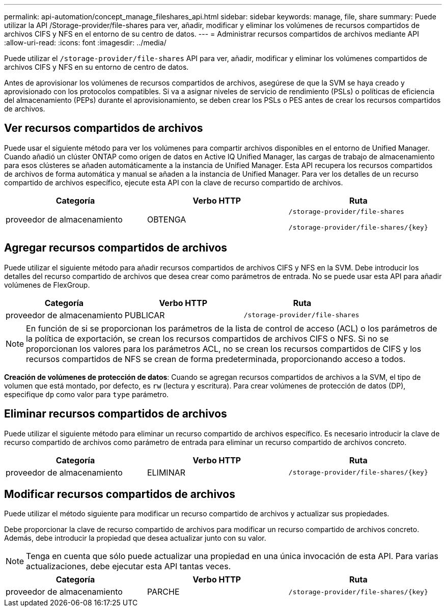 ---
permalink: api-automation/concept_manage_fileshares_api.html 
sidebar: sidebar 
keywords: manage, file, share 
summary: Puede utilizar la API /Storage-provider/file-shares para ver, añadir, modificar y eliminar los volúmenes de recursos compartidos de archivos CIFS y NFS en el entorno de su centro de datos. 
---
= Administrar recursos compartidos de archivos mediante API
:allow-uri-read: 
:icons: font
:imagesdir: ../media/


[role="lead"]
Puede utilizar el `/storage-provider/file-shares` API para ver, añadir, modificar y eliminar los volúmenes compartidos de archivos CIFS y NFS en su entorno de centro de datos.

Antes de aprovisionar los volúmenes de recursos compartidos de archivos, asegúrese de que la SVM se haya creado y aprovisionado con los protocolos compatibles. Si va a asignar niveles de servicio de rendimiento (PSLs) o políticas de eficiencia del almacenamiento (PEPs) durante el aprovisionamiento, se deben crear los PSLs o PES antes de crear los recursos compartidos de archivos.



== Ver recursos compartidos de archivos

Puede usar el siguiente método para ver los volúmenes para compartir archivos disponibles en el entorno de Unified Manager. Cuando añadió un clúster ONTAP como origen de datos en Active IQ Unified Manager, las cargas de trabajo de almacenamiento para esos clústeres se añaden automáticamente a la instancia de Unified Manager. Esta API recupera los recursos compartidos de archivos de forma automática y manual se añaden a la instancia de Unified Manager. Para ver los detalles de un recurso compartido de archivos específico, ejecute esta API con la clave de recurso compartido de archivos.

[cols="3*"]
|===
| Categoría | Verbo HTTP | Ruta 


 a| 
proveedor de almacenamiento
 a| 
OBTENGA
 a| 
`/storage-provider/file-shares`

`/storage-provider/file-shares/\{key}`

|===


== Agregar recursos compartidos de archivos

Puede utilizar el siguiente método para añadir recursos compartidos de archivos CIFS y NFS en la SVM. Debe introducir los detalles del recurso compartido de archivos que desea crear como parámetros de entrada. No se puede usar esta API para añadir volúmenes de FlexGroup.

[cols="3*"]
|===
| Categoría | Verbo HTTP | Ruta 


 a| 
proveedor de almacenamiento
 a| 
PUBLICAR
 a| 
`/storage-provider/file-shares`

|===
[NOTE]
====
En función de si se proporcionan los parámetros de la lista de control de acceso (ACL) o los parámetros de la política de exportación, se crean los recursos compartidos de archivos CIFS o NFS. Si no se proporcionan los valores para los parámetros ACL, no se crean los recursos compartidos de CIFS y los recursos compartidos de NFS se crean de forma predeterminada, proporcionando acceso a todos.

====
*Creación de volúmenes de protección de datos*: Cuando se agregan recursos compartidos de archivos a la SVM, el tipo de volumen que está montado, por defecto, es `rw` (lectura y escritura). Para crear volúmenes de protección de datos (DP), especifique `dp` como valor para `type` parámetro.



== Eliminar recursos compartidos de archivos

Puede utilizar el siguiente método para eliminar un recurso compartido de archivos específico. Es necesario introducir la clave de recurso compartido de archivos como parámetro de entrada para eliminar un recurso compartido de archivos concreto.

[cols="3*"]
|===
| Categoría | Verbo HTTP | Ruta 


 a| 
proveedor de almacenamiento
 a| 
ELIMINAR
 a| 
`/storage-provider/file-shares/\{key}`

|===


== Modificar recursos compartidos de archivos

Puede utilizar el método siguiente para modificar un recurso compartido de archivos y actualizar sus propiedades.

Debe proporcionar la clave de recurso compartido de archivos para modificar un recurso compartido de archivos concreto. Además, debe introducir la propiedad que desea actualizar junto con su valor.

[NOTE]
====
Tenga en cuenta que sólo puede actualizar una propiedad en una única invocación de esta API. Para varias actualizaciones, debe ejecutar esta API tantas veces.

====
[cols="3*"]
|===
| Categoría | Verbo HTTP | Ruta 


 a| 
proveedor de almacenamiento
 a| 
PARCHE
 a| 
`/storage-provider/file-shares/\{key}`

|===